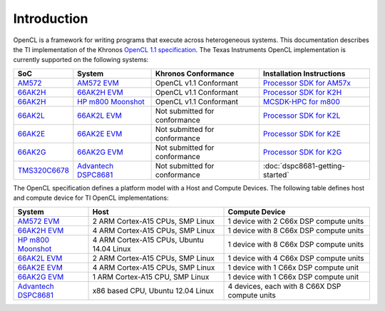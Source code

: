 ************
Introduction
************


OpenCL is a framework for writing programs that execute across heterogeneous
systems. This documentation describes the TI implementation of the 
Khronos `OpenCL 1.1 specification`_. The Texas Instruments OpenCL implementation is currently supported on the following systems:

============= =============================== ============================== =========================
SoC           System                          Khronos Conformance            Installation Instructions
============= =============================== ============================== =========================
AM572_         `AM572 EVM`_                   OpenCL v1.1 Conformant         `Processor SDK for AM57x`_
66AK2H_       `66AK2H EVM`_                   OpenCL v1.1 Conformant         `Processor SDK for K2H`_
66AK2H_       `HP m800 Moonshot`_             OpenCL v1.1 Conformant         `MCSDK-HPC for m800`_
66AK2L_       `66AK2L EVM`_                   Not submitted for conformance  `Processor SDK for K2L`_
66AK2E_       `66AK2E EVM`_                   Not submitted for conformance  `Processor SDK for K2E`_
66AK2G_       `66AK2G EVM`_                   Not submitted for conformance  `Processor SDK for K2G`_
TMS320C6678_  `Advantech DSPC8681`_           Not submitted for conformance  :doc:`dspc8681-getting-started`
============= =============================== ============================== =========================


The OpenCL specification defines a platform model with a Host and
Compute Devices. The following table defines host and compute device for
TI OpenCL implementations:

===================== ========================================= =============================================
System                Host                                      Compute Device
===================== ========================================= =============================================
`AM572 EVM`_          2 ARM Cortex-A15 CPUs, SMP Linux          1 device with 2 C66x DSP compute units
`66AK2H EVM`_         4 ARM Cortex-A15 CPUs, SMP Linux          1 device with 8 C66x DSP compute units
`HP m800 Moonshot`_   4 ARM Cortex-A15 CPUs, Ubuntu 14.04 Linux 1 device with 8 C66x DSP compute units
`66AK2L EVM`_         2 ARM Cortex-A15 CPUs, SMP Linux          1 device with 4 C66x DSP compute units
`66AK2E EVM`_         4 ARM Cortex-A15 CPUs, SMP Linux          1 device with 1 C66x DSP compute unit
`66AK2G EVM`_         1 ARM Cortex-A15 CPU, SMP Linux           1 device with 1 C66x DSP compute unit
`Advantech DSPC8681`_ x86 based CPU, Ubuntu 12.04 Linux         4 devices, each with 8 C66X DSP compute units
===================== ========================================= =============================================


.. _Advantech DSPC8681: http://www2.advantech.com/products/HALF-LENGTH_PCIE_CARD1/DSP-8681/mod_1404A7C7-3680-4BA8-ABDB-0D218FFECA36.aspx
.. _66AK2H:             http://www.ti.com/product/66ak2h14
.. _66AK2L:             http://www.ti.com/product/66ak2l06
.. _66AK2E:             http://www.ti.com/product/66ak2e05
.. _66AK2G:             http://www.ti.com/product/66ak2g02
.. _66AK2H EVM:         http://www.ti.com/tool/EVMK2H
.. _66AK2L EVM:         http://www.ti.com/tool/XEVMK2LX
.. _66AK2E EVM:         http://www.ti.com/tool/XEVMK2EX
.. _66AK2G EVM:         http://www.ti.com/tool/EVMK2G
.. _HP m800 Moonshot:   http://www8.hp.com/us/en/products/moonshot-systems/product-detail.html?oid=6532018
.. _TMS320C6678:        http://www.ti.com/product/tms320c6678
.. _MCSDK-HPC for EVM:  http://processors.wiki.ti.com/index.php/MCSDK_HPC_3.x_Getting_Started_Guide
.. _MCSDK-HPC for m800: http://processors.wiki.ti.com/index.php/MCSDK_HPC_3.x_Getting_Started_Guide_for_HP_ProLiant_m800
.. _OpenCL 1.1 specification: https://www.khronos.org/registry/cl/specs/opencl-1.1.pdf
.. _AM572:              http://www.ti.com/product/AM5728
.. _AM572 EVM:          http://www.ti.com/tool/tmdxevm5728
.. _Processor SDK for AM57x:          http://www.ti.com/tool/processor-sdk-am57x
.. _Processor SDK for K2H:            http://www.ti.com/tool/processor-sdk-k2h
.. _Processor SDK for K2L:            http://www.ti.com/tool/processor-sdk-k2l
.. _Processor SDK for K2E:            http://www.ti.com/tool/processor-sdk-k2e
.. _Processor SDK for K2G:            http://www.ti.com/tool/processor-sdk-k2g
.. _Processor SDK:  http://www.ti.com/lsds/ti/tools-software/processor_sw.page
